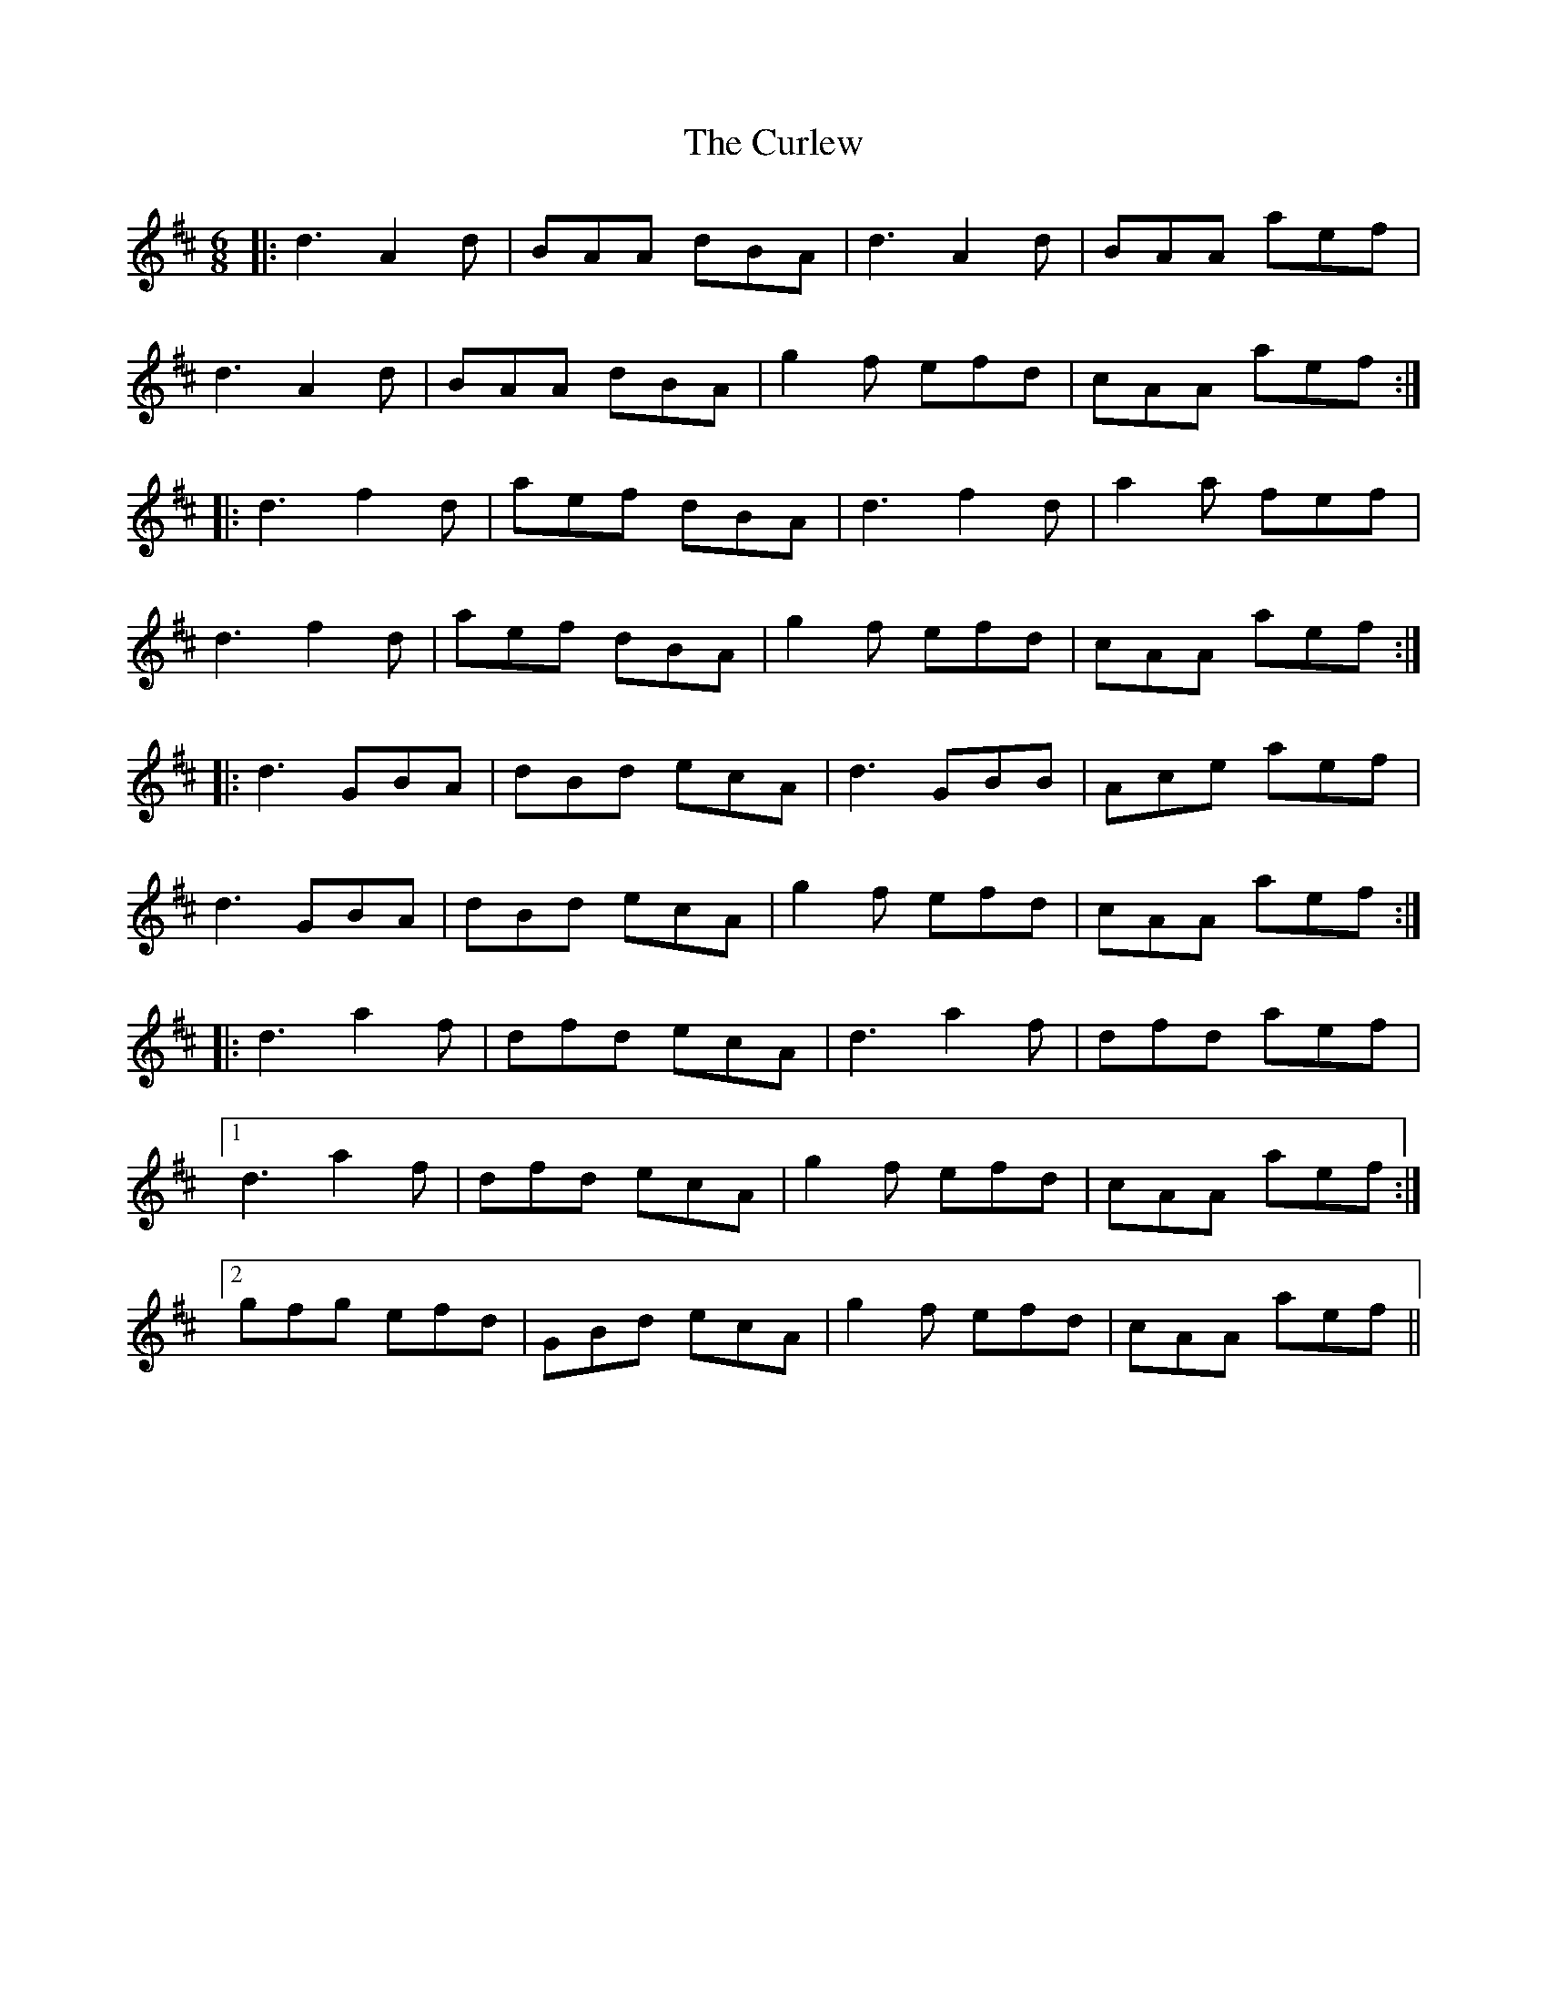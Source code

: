 X: 8904
T: Curlew, The
R: jig
M: 6/8
K: Dmajor
|:d3 A2 d|BAA dBA|d3 A2 d|BAA aef|
d3 A2 d|BAA dBA|g2 f efd|cAA aef:|
|:d3 f2 d|aef dBA|d3 f2 d|a2 a fef|
d3 f2 d|aef dBA|g2 f efd|cAA aef:|
|:d3 GBA|dBd ecA|d3 GBB|Ace aef|
d3 GBA|dBd ecA|g2 f efd|cAA aef:|
|:d3 a2 f|dfd ecA|d3 a2 f|dfd aef|
[1 d3 a2 f|dfd ecA|g2 f efd|cAA aef:|
[2 gfg efd|GBd ecA|g2 f efd|cAA aef||

